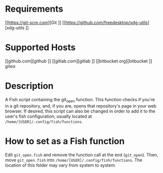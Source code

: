 * Requirements
[[https://git-scm.com][Git
]]
[[https://github.com/freedesktop/xdg-utils][xdg-utils
]]
* Supported Hosts
[[github.com][github
]]
[[gitlab.com][gitlab
]]
[[bitbucket.org][bitbucket
]]
[[gitea.com][gitea]]

* Description
A Fish script containing the git_open function. This function checks if you're in a git repository, and, if you are, opens that repository's page in your web browser. If desired, this script can also be changed in order to add it to the user's fish configuration, usually located at ~/home/[USER]/.config/fish/functions~.

* How to set as a Fish function
Edit ~git_open.fish~ and remove the function call at the end (~git_open~). Then, move ~git_open.fish~ into ~/home/[USER]/.config/fish/functions~. The location of this folder may vary from system to system.
